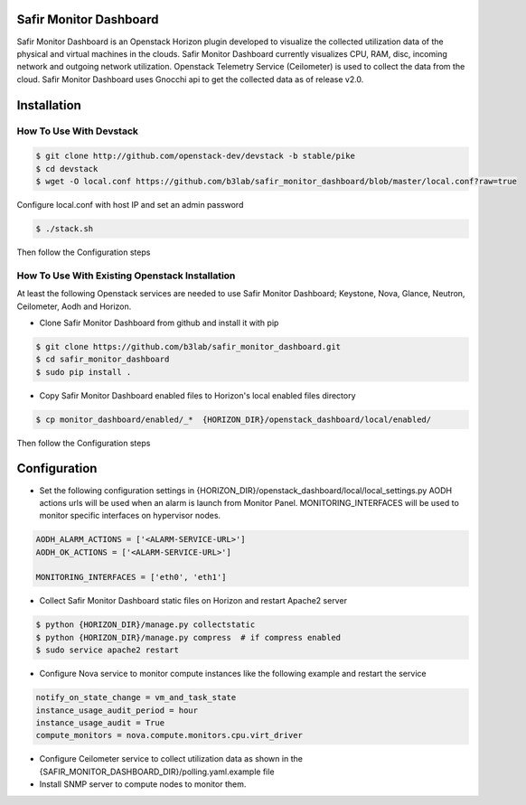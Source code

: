Safir Monitor Dashboard
=======================

Safir Monitor Dashboard is an Openstack Horizon plugin developed to visualize the collected utilization data
of the physical and virtual machines in the clouds. Safir Monitor Dashboard currently visualizes  CPU, RAM, disc,
incoming network and outgoing network utilization. Openstack Telemetry Service (Ceilometer) is used to collect the
data from the cloud. Safir Monitor Dashboard uses Gnocchi api to get the collected data as of release v2.0.

Installation
============
  
How To Use With Devstack
------------------------

.. sourcecode:: console  

    $ git clone http://github.com/openstack-dev/devstack -b stable/pike
    $ cd devstack
    $ wget -O local.conf https://github.com/b3lab/safir_monitor_dashboard/blob/master/local.conf?raw=true

Configure local.conf with host IP and set an admin password

.. sourcecode:: console

    $ ./stack.sh

Then follow the Configuration steps
  
How To Use With Existing Openstack Installation
-----------------------------------------------

At least the following Openstack services are needed to use Safir Monitor Dashboard; Keystone, Nova, Glance, Neutron,
Ceilometer, Aodh and Horizon.  
  
* Clone Safir Monitor Dashboard from github and install it with pip  
  
.. sourcecode:: console  
  
    $ git clone https://github.com/b3lab/safir_monitor_dashboard.git  
    $ cd safir_monitor_dashboard  
    $ sudo pip install .
  
* Copy Safir Monitor Dashboard enabled files to Horizon's local enabled files directory  
  
.. sourcecode:: console  
  
    $ cp monitor_dashboard/enabled/_*  {HORIZON_DIR}/openstack_dashboard/local/enabled/

Then follow the Configuration steps

Configuration
=============

* Set the following configuration settings in {HORIZON_DIR}/openstack_dashboard/local/local_settings.py  
  AODH actions urls will be used when an alarm is launch from Monitor Panel.
  MONITORING_INTERFACES will be used to monitor specific interfaces on hypervisor nodes.

.. sourcecode:: cfg

    AODH_ALARM_ACTIONS = ['<ALARM-SERVICE-URL>']
    AODH_OK_ACTIONS = ['<ALARM-SERVICE-URL>']

    MONITORING_INTERFACES = ['eth0', 'eth1']
  
* Collect Safir Monitor Dashboard static files on Horizon and restart Apache2 server  
  
.. sourcecode:: console

    $ python {HORIZON_DIR}/manage.py collectstatic  
    $ python {HORIZON_DIR}/manage.py compress  # if compress enabled  
    $ sudo service apache2 restart  
  
* Configure Nova service to monitor compute instances like the following example and restart the service  
  
.. sourcecode:: cfg

    notify_on_state_change = vm_and_task_state  
    instance_usage_audit_period = hour  
    instance_usage_audit = True  
    compute_monitors = nova.compute.monitors.cpu.virt_driver  
  
* Configure Ceilometer service to collect utilization data as shown in the 
  {SAFIR_MONITOR_DASHBOARD_DIR}/polling.yaml.example file

  
* Install SNMP server to compute nodes to monitor them.  

